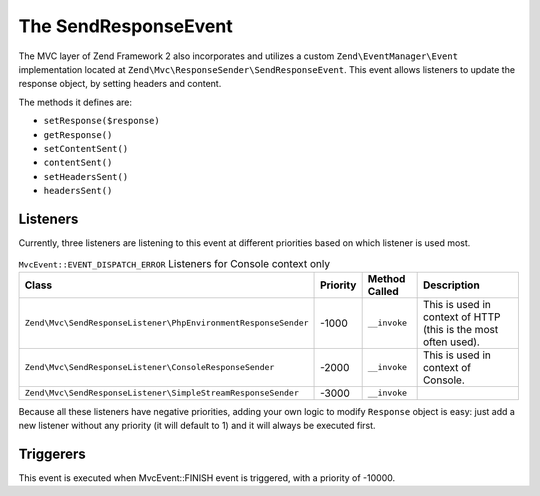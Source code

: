 .. _zend.mvc.send-response-event:

The SendResponseEvent
=====================

The MVC layer of Zend Framework 2 also incorporates and utilizes a custom ``Zend\EventManager\Event``
implementation located at ``Zend\Mvc\ResponseSender\SendResponseEvent``. This event allows listeners to update the
response object, by setting headers and content.

The methods it defines are:

- ``setResponse($response)``

- ``getResponse()``

- ``setContentSent()``

- ``contentSent()``

- ``setHeadersSent()``

- ``headersSent()``

.. _zend.mvc.send-response-event.listeners:

Listeners
---------

Currently, three listeners are listening to this event at different priorities based on which listener is used most.

.. _zend.mvc.send-response-event.listeners.table:

.. table:: ``MvcEvent::EVENT_DISPATCH_ERROR`` Listeners for Console context only

   +---------------------------------------------------------------+---------+--------------+--------------------------------------------------------------+
   |Class                                                          |Priority |Method Called |Description                                                   |
   +===============================================================+=========+==============+==============================================================+
   |``Zend\Mvc\SendResponseListener\PhpEnvironmentResponseSender`` |-1000    |``__invoke``  |This is used in context of HTTP (this is the most often used).|
   +---------------------------------------------------------------+---------+--------------+--------------------------------------------------------------+
   |``Zend\Mvc\SendResponseListener\ConsoleResponseSender``        |-2000    |``__invoke``  |This is used in context of Console.                           |
   +---------------------------------------------------------------+---------+--------------+--------------------------------------------------------------+
   |``Zend\Mvc\SendResponseListener\SimpleStreamResponseSender``   |-3000    |``__invoke``  |                                                              |
   +---------------------------------------------------------------+---------+--------------+--------------------------------------------------------------+


Because all these listeners have negative priorities, adding your own logic to modify ``Response`` object is easy:
just add a new listener without any priority (it will default to 1) and it will always be executed first.

.. _zend.mvc.send-response-event.triggerers:

Triggerers
----------

This event is executed when MvcEvent::FINISH event is triggered, with a priority of -10000.
